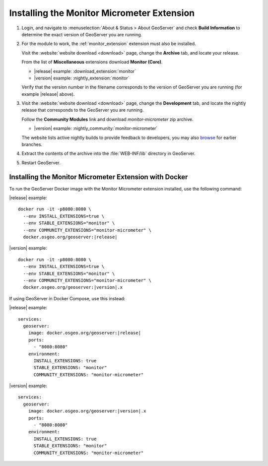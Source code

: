.. _monitor_micrometer_installation:

Installing the Monitor Micrometer Extension
===========================================

#. Login, and navigate to :menuselection:`About & Status > About GeoServer` and check **Build Information**
   to determine the exact version of GeoServer you are running.

#. For the module to work, the :ref:`monitor_extension` extension must also be installed.

   Visit the :website:`website download <download>` page, change the **Archive** tab,
   and locate your release.
   
   From the list of **Miscellaneous** extensions download **Monitor (Core)**.

   * |release| example: :download_extension:`monitor`
   * |version| example: :nightly_extension:`monitor`

   Verify that the version number in the filename corresponds to the version of GeoServer you are running (for example |release| above).

#. Visit the :website:`website download <download>` page, change the **Development** tab,
   and locate the nightly release that corresponds to the GeoServer you are running.
   
   Follow the **Community Modules** link and download `monitor-micrometer` zip archive.
   
   * |version| example: :nightly_community:`monitor-micrometer`
   
   The website lists active nightly builds to provide feedback to developers,
   you may also `browse <https://build.geoserver.org/geoserver/>`__ for earlier branches.

#. Extract the contents of the archive into the :file:`WEB-INF/lib` directory in GeoServer.

#. Restart GeoServer.

Installing the Monitor Micrometer Extension with Docker
-------------------------------------------------------

To run the GeoServer Docker image with the Monitor Micrometer extension installed, use the following command:

|release| example:

.. parsed-literal::

   docker run -it -p8080:8080 \\
     --env INSTALL_EXTENSIONS=true \\
     --env STABLE_EXTENSIONS="monitor" \\
     --env COMMUNITY_EXTENSIONS="monitor-micrometer" \\
     docker.osgeo.org/geoserver:|release|

|version| example:

.. parsed-literal::

   docker run -it -p8080:8080 \\
     --env INSTALL_EXTENSIONS=true \\
     --env STABLE_EXTENSIONS="monitor" \\
     --env COMMUNITY_EXTENSIONS="monitor-micrometer" \\
     docker.osgeo.org/geoserver:|version|.x

If using GeoServer in Docker Compose, use this instead:

|release| example:

.. parsed-literal::

   services:
     geoserver:
       image: docker.osgeo.org/geoserver:|release|
       ports:
         - "8080:8080"
       environment:
         INSTALL_EXTENSIONS: true
         STABLE_EXTENSIONS: "monitor"
         COMMUNITY_EXTENSIONS: "monitor-micrometer"

|version| example:

.. parsed-literal::

   services:
     geoserver:
       image: docker.osgeo.org/geoserver:|version|.x
       ports:
         - "8080:8080"
       environment:
         INSTALL_EXTENSIONS: true
         STABLE_EXTENSIONS: "monitor"
         COMMUNITY_EXTENSIONS: "monitor-micrometer"

